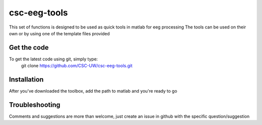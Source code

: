 csc-eeg-tools
=============

This set of functions is designed to be used as quick tools in matlab for eeg processing
The tools can be used on their own or by using one of the template files provided

Get the code
^^^^^^^^^^^^

To get the latest code using git, simply type:
    git clone https://github.com/CSC-UW/csc-eeg-tools.git

Installation
^^^^^^^^^^^^
After you've downloaded the toolbox, add the path to matlab and you're ready to go


Troubleshooting
^^^^^^^^^^^^^^^
Comments and suggestions are more than welcome, just create an issue in github with the specific question/suggestion

